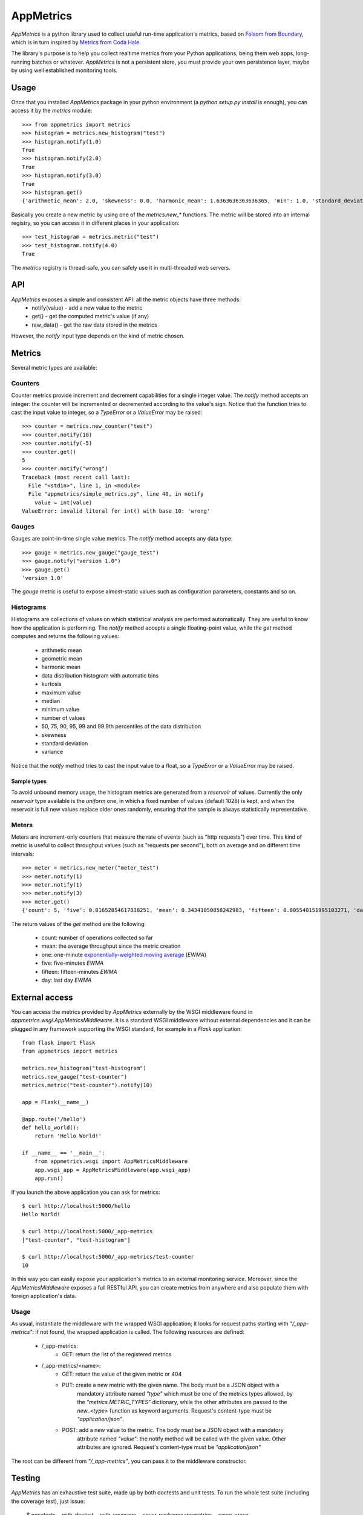 AppMetrics
++++++++++

.. image:: https://travis-ci.org/avalente/appmetrics.png?branch=master
    :target: https://travis-ci.org/avalente/appmetrics
    :alt: Build status


*AppMetrics* is a python library used to collect useful run-time application's metrics, based on
`Folsom from Boundary <https://github.com/boundary/folsom>`_, which is in turn inspired by
`Metrics from Coda Hale <https://github.com/codahale/metrics>`_.

The library's purpose is to help you collect realtime metrics from your Python applications,
being them web apps, long-running batches or whatever. *AppMetrics* is not a persistent store,
you must provide your own persistence layer, maybe by using well established monitoring tools.

Usage
-----

Once that you installed *AppMetrics* package in your python environment
(a *python setup.py install* is enough), you can access it by the *metrics* module::

    >>> from appmetrics import metrics
    >>> histogram = metrics.new_histogram("test")
    >>> histogram.notify(1.0)
    True
    >>> histogram.notify(2.0)
    True
    >>> histogram.notify(3.0)
    True
    >>> histogram.get()
    {'arithmetic_mean': 2.0, 'skewness': 0.0, 'harmonic_mean': 1.6363636363636365, 'min': 1.0, 'standard_deviation': 1.0, 'median': 2.0, 'histogram': [(3.0, 3), (5.0, 0)], 'percentile': [(50, 2.0), (75, 2.0), (90, 3.0), (95, 3.0), (99, 3.0), (99.9, 3.0)], 'n': 3, 'max': 3.0, 'variance': 1.0, 'geometric_mean': 1.8171205928321397, 'kurtosis': -2.3333333333333335}

Basically you create a new metric by using one of the *metrics.new_\** functions. The metric will be stored into
an internal registry, so you can access it in different places in your application::

    >>> test_histogram = metrics.metric("test")
    >>> test_histogram.notify(4.0)
    True

The *metrics* registry is thread-safe, you can safely use it in multi-threaded web servers.


API
---

*AppMetrics* exposes a simple and consistent API: all the metric objects have three methods:
 * notify(value)   - add a new value to the metric
 * get()           - get the computed metric's value (if any)
 * raw_data()      - get the raw data stored in the metrics

However, the *notify* input type depends on the kind of metric chosen.

Metrics
-------

Several metric types are available:

Counters
********

Counter metrics provide increment and decrement capabilities for a single integer value.
The *notify* method accepts an integer: the counter will be incremented or decremented according
to the value's sign. Notice that the function tries to cast the input value to integer, so
a *TypeError* or a *ValueError* may be raised::

    >>> counter = metrics.new_counter("test")
    >>> counter.notify(10)
    >>> counter.notify(-5)
    >>> counter.get()
    5
    >>> counter.notify("wrong")
    Traceback (most recent call last):
      File "<stdin>", line 1, in <module>
      File "appmetrics/simple_metrics.py", line 40, in notify
        value = int(value)
    ValueError: invalid literal for int() with base 10: 'wrong'

Gauges
******

Gauges are point-in-time single value metrics. The *notify* method accepts any data type::

    >>> gauge = metrics.new_gauge("gauge_test")
    >>> gauge.notify("version 1.0")
    >>> gauge.get()
    'version 1.0'

The *gauge* metric is useful to expose almost-static values such as configuration parameters, constants and so on.

Histograms
**********

Histograms are collections of values on which statistical analysis are performed automatically. They are useful
to know how the application is performing. The *notify* method accepts a single floating-point value, while
the *get* method computes and returns the following values:

 * arithmetic mean
 * geometric mean
 * harmonic mean
 * data distribution histogram with automatic bins
 * kurtosis
 * maximum value
 * median
 * minimum value
 * number of values
 * 50, 75, 90, 95, 99 and 99.9th percentiles of the data distribution
 * skewness
 * standard deviation
 * variance

Notice that the *notify* method tries to cast the input value to a float, so a *TypeError* or a *ValueError* may
be raised.

Sample types
^^^^^^^^^^^^

To avoid unbound memory usage, the histogram metrics are generated from a *reservoir* of values. Currently
the only *reservoir* type available is the *uniform* one, in which a fixed number of values (default 1028)
is kept, and when the reservoir is full new values replace older ones randomly, ensuring that the
sample is always statistically representative.

Meters
******

Meters are increment-only counters that measure the rate of events (such as "http requests") over time. This kind of
metric is useful to collect throughput values (such as "requests per second"), both on average and on different time
intervals::

    >>> meter = metrics.new_meter("meter_test")
    >>> meter.notify(1)
    >>> meter.notify(1)
    >>> meter.notify(3)
    >>> meter.get()
    {'count': 5, 'five': 0.01652854617838251, 'mean': 0.34341050858242983, 'fifteen': 0.005540151995103271, 'day': 5.7868695912732804e-05, 'one': 0.07995558537067671}

The return values of the *get* method are the following:

 - count: number of operations collected so far
 - mean: the average throughput since the metric creation
 - one: one-minute
   `exponentially-weighted moving average <http://en.wikipedia.org/wiki/Moving_average#Exponential_moving_average>`_
   (*EWMA*)
 - five: five-minutes *EWMA*
 - fifteen: fifteen-minutes *EWMA*
 - day: last day *EWMA*


External access
---------------

You can access the metrics provided by *AppMetrics* externally by the WSGI
middleware found in *appmetrics.wsgi.AppMetricsMiddleware*. It is a standard WSGI
middleware without external dependencies and it can be plugged in any framework supporting
the WSGI standard, for example in a *Flask* application::

    from flask import Flask
    from appmetrics import metrics

    metrics.new_histogram("test-histogram")
    metrics.new_gauge("test-counter")
    metrics.metric("test-counter").notify(10)

    app = Flask(__name__)

    @app.route('/hello')
    def hello_world():
        return 'Hello World!'

    if __name__ == '__main__':
        from appmetrics.wsgi import AppMetricsMiddleware
        app.wsgi_app = AppMetricsMiddleware(app.wsgi_app)
        app.run()

If you launch the above application you can ask for metrics::

    $ curl http://localhost:5000/hello
    Hello World!

    $ curl http://localhost:5000/_app-metrics
    ["test-counter", "test-histogram"]

    $ curl http://localhost:5000/_app-metrics/test-counter
    10

In this way you can easily expose your application's metrics to an external monitoring service.
Moreover, since the *AppMetricsMiddleware* exposes a full RESTful API, you can create metrics
from anywhere and also populate them with foreign application's data.

Usage
*****

As usual, instantiate the middleware with the wrapped WSGI application; it looks for
request paths starting with *"/_app-metrics"*: if not found, the wrapped application
is called. The following resources are defined:

 - /_app-metrics:
     - GET: return the list of the registered metrics
 - /_app-metrics/<name>:
     - GET: return the value of the given metric or 404
     - PUT: create a new metric with the given name. The body must be a JSON object with a
            mandatory attribute named *"type"* which must be one of the metrics types allowed,
            by the *"metrics.METRIC_TYPES"* dictionary, while the other attributes are
            passed to the *new_<type>* function as keyword arguments.
            Request's content-type must be *"application/json"*.
     - POST: add a new value to the metric. The body must be a JSON object with a mandatory
             attribute named *"value"*: the notify method will be called with the given value.
             Other attributes are ignored.
             Request's content-type must be *"application/json"*

The root can be different from *"/_app-metrics"*, you can pass it to the middleware constructor.


Testing
-------

*AppMetrics* has an exhaustive test suite, made up by both doctests and unit tests. To run the
whole test suite (including the coverage test), just issue:

 $ nosetests --with-doctest --with-coverage --cover-package=appmetrics --cover-erase

You will need to install a couple of packages in your python environment, the list is in the "requirements.txt" file.
